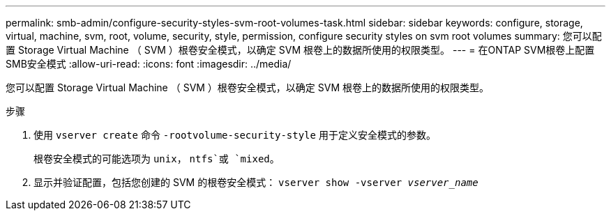 ---
permalink: smb-admin/configure-security-styles-svm-root-volumes-task.html 
sidebar: sidebar 
keywords: configure, storage, virtual, machine, svm, root, volume, security, style, permission, configure security styles on svm root volumes 
summary: 您可以配置 Storage Virtual Machine （ SVM ）根卷安全模式，以确定 SVM 根卷上的数据所使用的权限类型。 
---
= 在ONTAP SVM根卷上配置SMB安全模式
:allow-uri-read: 
:icons: font
:imagesdir: ../media/


[role="lead"]
您可以配置 Storage Virtual Machine （ SVM ）根卷安全模式，以确定 SVM 根卷上的数据所使用的权限类型。

.步骤
. 使用 `vserver create` 命令 `-rootvolume-security-style` 用于定义安全模式的参数。
+
根卷安全模式的可能选项为 `unix`， `ntfs`或 `mixed`。

. 显示并验证配置，包括您创建的 SVM 的根卷安全模式： `vserver show -vserver _vserver_name_`

